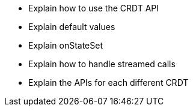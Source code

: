 

* Explain how to use the CRDT API
* Explain default values
* Explain onStateSet
* Explain how to handle streamed calls
* Explain the APIs for each different CRDT
